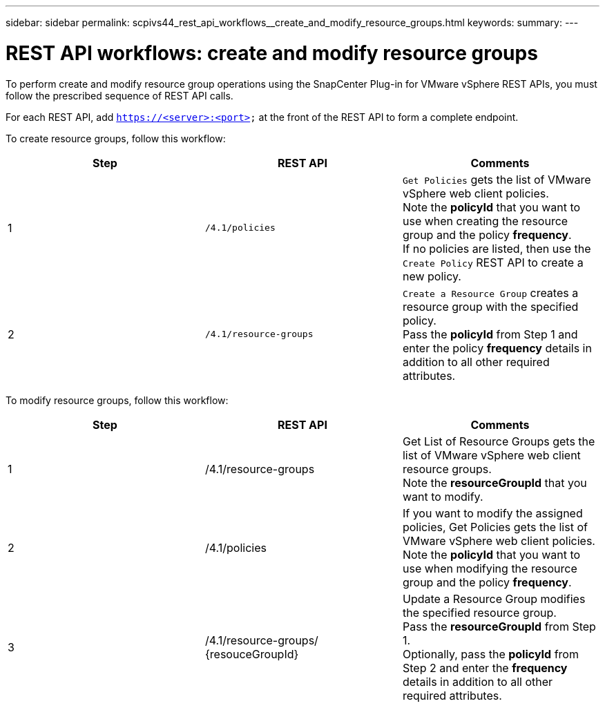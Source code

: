 ---
sidebar: sidebar
permalink: scpivs44_rest_api_workflows__create_and_modify_resource_groups.html
keywords:
summary:
---

= REST API workflows: create and modify resource groups
:hardbreaks:
:nofooter:
:icons: font
:linkattrs:
:imagesdir: ./media/

//
// This file was created with NDAC Version 2.0 (August 17, 2020)
//
// 2020-09-09 12:24:28.691841
//

[.lead]
To perform create and modify resource group operations using the SnapCenter Plug-in for VMware vSphere REST APIs, you must follow the prescribed sequence of REST API calls.

For each REST API, add `https://<server>:<port>` at the front of the REST API to form a complete endpoint.

To create resource groups, follow this workflow:

|===
|Step |REST API |Comments

|1
|`/4.1/policies`
|`Get Policies` gets the list of VMware vSphere web client policies.
Note the *policyId* that you want to use when creating the resource group and the policy *frequency*.
If no policies are listed, then use the `Create Policy` REST API to create a new policy.
|2
|`/4.1/resource-groups`
|`Create a Resource Group` creates a resource group with the specified policy.
Pass the *policyId* from Step 1 and enter the policy *frequency* details in addition to all other required attributes.
|===

To modify resource groups, follow this workflow:

|===
|Step |REST API |Comments

|1
|/4.1/resource-groups
|Get List of Resource Groups gets the list of VMware vSphere web client resource groups.
Note the *resourceGroupId* that you want to modify.
|2
|/4.1/policies
|If you want to modify the assigned policies, Get Policies gets the list of VMware vSphere web client policies.
Note the *policyId* that you want to use when modifying the resource group and the policy *frequency*.
|3
|/4.1/resource-groups/
{resouceGroupId}
|Update a Resource Group modifies the specified resource group.
Pass the *resourceGroupId* from Step 1.
Optionally, pass the *policyId* from Step 2 and enter the *frequency* details in addition to all other required attributes.
|===
